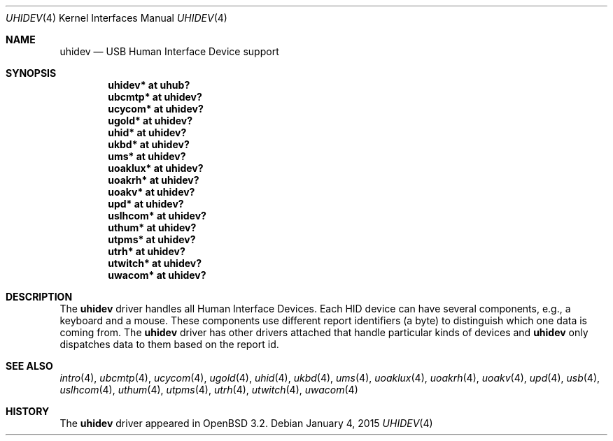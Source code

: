 .\" $OpenBSD: uhidev.4,v 1.8 2015/01/04 22:38:31 jmc Exp $
.\" $NetBSD: uhidev.4,v 1.2 2001/12/29 03:06:41 augustss Exp $
.\"
.\" Copyright (c) 2001 The NetBSD Foundation, Inc.
.\" All rights reserved.
.\"
.\" This code is derived from software contributed to The NetBSD Foundation
.\" by Lennart Augustsson.
.\"
.\" Redistribution and use in source and binary forms, with or without
.\" modification, are permitted provided that the following conditions
.\" are met:
.\" 1. Redistributions of source code must retain the above copyright
.\"    notice, this list of conditions and the following disclaimer.
.\" 2. Redistributions in binary form must reproduce the above copyright
.\"    notice, this list of conditions and the following disclaimer in the
.\"    documentation and/or other materials provided with the distribution.
.\"
.\" THIS SOFTWARE IS PROVIDED BY THE NETBSD FOUNDATION, INC. AND CONTRIBUTORS
.\" ``AS IS'' AND ANY EXPRESS OR IMPLIED WARRANTIES, INCLUDING, BUT NOT LIMITED
.\" TO, THE IMPLIED WARRANTIES OF MERCHANTABILITY AND FITNESS FOR A PARTICULAR
.\" PURPOSE ARE DISCLAIMED.  IN NO EVENT SHALL THE FOUNDATION OR CONTRIBUTORS
.\" BE LIABLE FOR ANY DIRECT, INDIRECT, INCIDENTAL, SPECIAL, EXEMPLARY, OR
.\" CONSEQUENTIAL DAMAGES (INCLUDING, BUT NOT LIMITED TO, PROCUREMENT OF
.\" SUBSTITUTE GOODS OR SERVICES; LOSS OF USE, DATA, OR PROFITS; OR BUSINESS
.\" INTERRUPTION) HOWEVER CAUSED AND ON ANY THEORY OF LIABILITY, WHETHER IN
.\" CONTRACT, STRICT LIABILITY, OR TORT (INCLUDING NEGLIGENCE OR OTHERWISE)
.\" ARISING IN ANY WAY OUT OF THE USE OF THIS SOFTWARE, EVEN IF ADVISED OF THE
.\" POSSIBILITY OF SUCH DAMAGE.
.\"
.Dd $Mdocdate: January 4 2015 $
.Dt UHIDEV 4
.Os
.Sh NAME
.Nm uhidev
.Nd USB Human Interface Device support
.Sh SYNOPSIS
.Cd "uhidev*  at uhub?"
.Cd "ubcmtp*  at uhidev?"
.Cd "ucycom*  at uhidev?"
.Cd "ugold*   at uhidev?"
.Cd "uhid*    at uhidev?"
.Cd "ukbd*    at uhidev?"
.Cd "ums*     at uhidev?"
.Cd "uoaklux* at uhidev?"
.Cd "uoakrh*  at uhidev?"
.Cd "uoakv*   at uhidev?"
.Cd "upd*     at uhidev?"
.Cd "uslhcom* at uhidev?"
.Cd "uthum*   at uhidev?"
.Cd "utpms*   at uhidev?"
.Cd "utrh*    at uhidev?"
.Cd "utwitch* at uhidev?"
.Cd "uwacom*  at uhidev?"
.Sh DESCRIPTION
The
.Nm
driver handles all Human Interface Devices.
Each HID device can have several components, e.g., a keyboard and a mouse.
These components use different report identifiers (a byte) to
distinguish which one data is coming from.
The
.Nm
driver has other drivers attached that handle particular
kinds of devices and
.Nm
only dispatches data to them based on the report id.
.Sh SEE ALSO
.Xr intro 4 ,
.Xr ubcmtp 4 ,
.Xr ucycom 4 ,
.Xr ugold 4 ,
.Xr uhid 4 ,
.Xr ukbd 4 ,
.Xr ums 4 ,
.Xr uoaklux 4 ,
.Xr uoakrh 4 ,
.Xr uoakv 4 ,
.Xr upd 4 ,
.Xr usb 4 ,
.Xr uslhcom 4 ,
.Xr uthum 4 ,
.Xr utpms 4 ,
.Xr utrh 4 ,
.Xr utwitch 4 ,
.Xr uwacom 4
.Sh HISTORY
The
.Nm
driver
appeared in
.Ox 3.2 .

